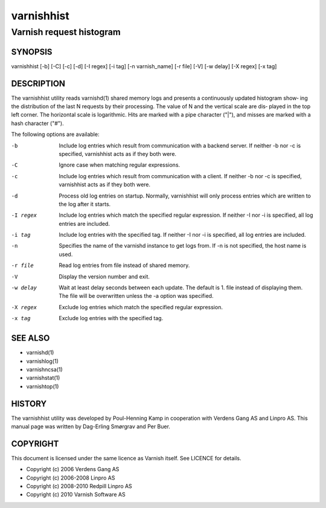 ===========
varnishhist
===========

-------------------------
Varnish request histogram
-------------------------

SYNOPSIS
========

varnishhist [-b] [-C] [-c] [-d] [-I regex] [-i tag] [-n varnish_name] 
[-r file] [-V] [-w delay] [-X regex] [-x tag]

DESCRIPTION
===========

The varnishhist utility reads varnishd(1) shared memory logs and
presents a continuously updated histogram show‐ ing the distribution
of the last N requests by their processing.  The value of N and the
vertical scale are dis‐ played in the top left corner.  The horizontal
scale is logarithmic.  Hits are marked with a pipe character ("|"),
and misses are marked with a hash character ("#").

The following options are available:

-b          Include log entries which result from communication with 
	    a backend server.  If neither -b nor -c is
	    specified, varnishhist acts as if they both were.

-C          Ignore case when matching regular expressions.

-c          Include log entries which result from communication with 
	    a client.  If neither -b nor -c is specified, 
	    varnishhist acts as if they both were.

-d          Process old log entries on startup.  Normally, varnishhist 
	    will only process entries which are written to the 
	    log after it starts.

-I regex    Include log entries which match the specified 
   	    regular expression.  If neither -I nor -i is specified, 
	    all log entries are included.

-i tag      Include log entries with the specified tag.  If neither 
   	    -I nor -i is specified, all log entries are included.

-n          Specifies the name of the varnishd instance to get logs 
	    from.  If -n is not specified, the host name is used.

-r file     Read log entries from file instead of shared memory.

-V          Display the version number and exit.

-w delay    Wait at least delay seconds between each update.  The 
   	    default is 1.  file instead of displaying them.  The file 
	    will be overwritten unless the -a option was specified.

-X regex    Exclude log entries which match the specified regular expression.

-x tag      Exclude log entries with the specified tag.

SEE ALSO
========

* varnishd(1)
* varnishlog(1)
* varnishncsa(1)
* varnishstat(1) 
* varnishtop(1)

HISTORY
=======
The varnishhist utility was developed by Poul-Henning Kamp in cooperation with Verdens Gang
AS and Linpro AS.  This manual page was written by Dag-Erling Smørgrav and Per Buer.

COPYRIGHT
=========

This document is licensed under the same licence as Varnish
itself. See LICENCE for details.

* Copyright (c) 2006 Verdens Gang AS
* Copyright (c) 2006-2008 Linpro AS
* Copyright (c) 2008-2010 Redpill Linpro AS
* Copyright (c) 2010 Varnish Software AS
